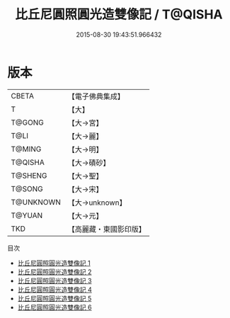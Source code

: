 #+TITLE: 比丘尼圓照圓光造雙像記 / T@QISHA

#+DATE: 2015-08-30 19:43:51.966432
* 版本
 |     CBETA|【電子佛典集成】|
 |         T|【大】     |
 |    T@GONG|【大→宮】   |
 |      T@LI|【大→麗】   |
 |    T@MING|【大→明】   |
 |   T@QISHA|【大→磧砂】  |
 |   T@SHENG|【大→聖】   |
 |    T@SONG|【大→宋】   |
 | T@UNKNOWN|【大→unknown】|
 |    T@YUAN|【大→元】   |
 |       TKD|【高麗藏・東國影印版】|
目次
 - [[file:KR6c0011_001.txt][比丘尼圓照圓光造雙像記 1]]
 - [[file:KR6c0011_002.txt][比丘尼圓照圓光造雙像記 2]]
 - [[file:KR6c0011_003.txt][比丘尼圓照圓光造雙像記 3]]
 - [[file:KR6c0011_004.txt][比丘尼圓照圓光造雙像記 4]]
 - [[file:KR6c0011_005.txt][比丘尼圓照圓光造雙像記 5]]
 - [[file:KR6c0011_006.txt][比丘尼圓照圓光造雙像記 6]]
